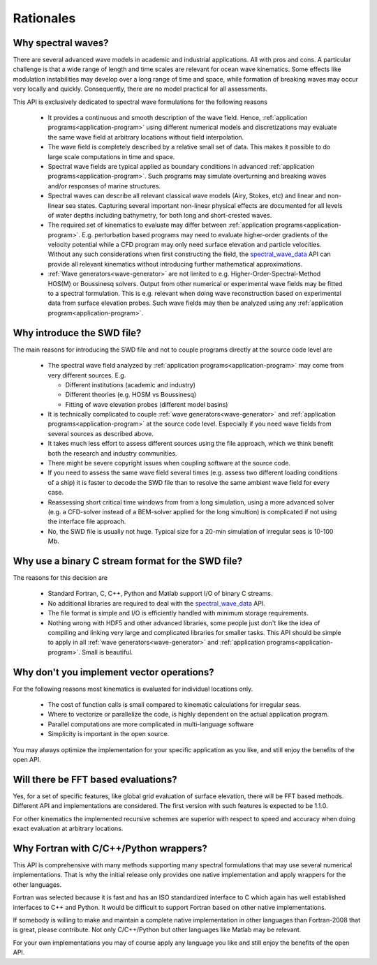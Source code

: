 **********
Rationales
**********

Why spectral waves?
-------------------

There are several advanced wave models in academic and industrial applications.
All with pros and cons. A particular challenge is that a wide range of length
and time scales are relevant for ocean wave kinematics. Some effects like modulation
instabilities may develop over a long range of time and space, while formation of
breaking waves may occur very locally and quickly. Consequently, there are no
model practical for all assessments.

This API is exclusively dedicated to spectral wave formulations for the following reasons

 - It provides a continuous and smooth description of the wave field.
   Hence, :ref:`application programs<application-program>` using different
   numerical models and discretizations  may evaluate the same wave field
   at arbitrary locations without field interpolation.
 - The wave field is completely described by a relative small set of data.
   This makes it possible to do large scale computations in time and space.
 - Spectral wave fields are typical applied as boundary conditions in
   advanced :ref:`application programs<application-program>`. Such programs may simulate
   overturning and breaking waves and/or responses of marine structures.
 - Spectral waves can describe all relevant classical wave models (Airy, Stokes, etc)
   and linear and non-linear sea states. Capturing several important non-linear physical effects
   are documented for all levels of water depths including bathymetry, for both long
   and short-crested waves.
 - The required set of kinematics to evaluate may differ between
   :ref:`application programs<application-program>`.
   E.g. perturbation based programs may need to evaluate higher-order gradients of the velocity potential
   while a CFD program may only need surface elevation and particle velocities.
   Without any such considerations when first constructing the field,
   the `spectral_wave_data <https://github.com/SpectralWaveData/spectral_wave_data>`_ API
   can provide all relevant kinematics without introducing further mathematical approximations.
 - :ref:`Wave generators<wave-generator>` are not limited to e.g.
   Higher-Order-Spectral-Method HOS(M) or Boussinesq solvers. Output from other numerical
   or experimental wave fields may be fitted to a spectral formulation. This
   is e.g. relevant when doing wave reconstruction based on experimental data from
   surface elevation probes. Such wave fields may then be analyzed using any
   :ref:`application program<application-program>`.

Why introduce the SWD file?
---------------------------

The main reasons for introducing the SWD file and not to couple programs directly at the source code
level are

 - The spectral wave field analyzed by :ref:`application programs<application-program>`
   may come from very different sources. E.g.

   - Different institutions (academic and industry)
   - Different theories (e.g. HOSM vs Boussinesq)
   - Fitting of wave elevation probes (different model basins)

 - It is technically complicated to couple :ref:`wave generators<wave-generator>` and
   :ref:`application programs<application-program>` at the source code level. Especially if you
   need wave fields from several sources as described above.

 - It takes much less effort to assess different sources using the file approach, which we think
   benefit both the research and industry communities.

 - There might be severe copyright issues when coupling software at the source code.

 - If you need to assess the same wave field several times (e.g. assess two different loading
   conditions of a ship) it is faster to decode the SWD file than to resolve the same ambient wave field
   for every case.

 - Reassessing short critical time windows from from a long simulation, using a more advanced solver
   (e.g. a CFD-solver instead of a BEM-solver applied for the long simultion) is complicated if not
   using the interface file approach.

 - No, the SWD file is usually not huge. Typical size for a 20-min simulation of irregular
   seas is 10-100 Mb.


.. _swd-c-stream-why:

Why use a binary C stream format for the SWD file?
--------------------------------------------------

The reasons for this decision are

 - Standard Fortran, C, C++, Python and Matlab support I/O of binary C streams.
 - No additional libraries are required to deal with the
   `spectral_wave_data <https://github.com/SpectralWaveData/spectral_wave_data>`_ API.
 - The file format is simple and I/O is efficiently handled with minimum storage requirements.
 - Nothing wrong with HDF5 and other advanced libraries, some people just don't like the idea of
   compiling and linking very large and complicated libraries for smaller tasks.
   This API should be simple to apply in all
   :ref:`wave generators<wave-generator>` and :ref:`application programs<application-program>`.
   Small is beautiful.

Why don't you implement vector operations?
------------------------------------------

For the following reasons most kinematics is evaluated for individual locations only.

 - The cost of function calls is small compared to kinematic calculations for irregular seas.
 - Where to vectorize or parallelize the code, is highly dependent on the actual application program.
 - Parallel computations are more complicated in multi-language software
 - Simplicity is important in the open source.

You may always optimize the implementation for your specific application as you like,
and still enjoy the benefits of the open API.

Will there be FFT based evaluations?
------------------------------------

Yes, for a set of specific features, like global grid evaluation of surface elevation, there will be
FFT based methods. Different API and implementations are considered.
The first version with such features is expected to be 1.1.0.

For other kinematics the implemented recursive schemes are superior with respect to speed
and accuracy when doing exact evaluation at arbitrary locations.

Why Fortran with C/C++/Python wrappers?
---------------------------------------

This API is comprehensive with many methods supporting many spectral formulations that may use
several numerical implementations.
That is why the initial release only provides one
native implementation and apply wrappers for the other languages.

Fortran was selected because
it is fast and has an ISO standardized interface to C which again has well established interfaces to
C++ and Python. It would be difficult to support Fortran based on other native implementations.


If somebody is willing to make and maintain a complete native implementation in other languages than
Fortran-2008 that is great, please contribute. Not only C/C++/Python but other languages like Matlab
may be relevant.

For your own implementations you may of course apply any language you like and still enjoy
the benefits of the open API.














